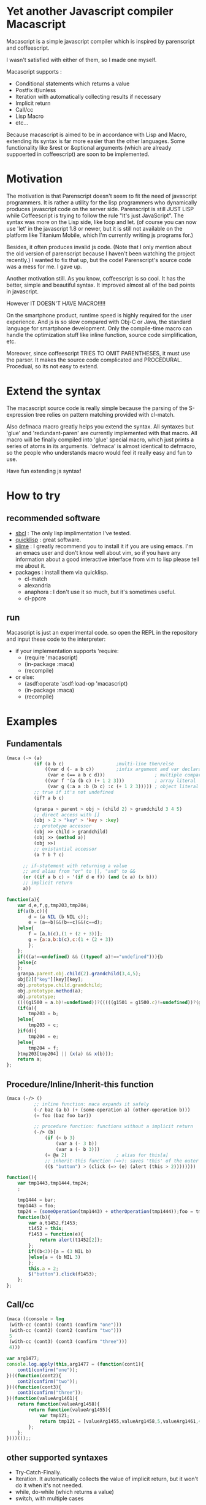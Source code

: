 * Yet another Javascript compiler Macascript

Macascript is a simple javascript compiler which is inspired
by parenscript and coffeescript.

I wasn't satisfied with either of them, so I made one myself.

Macascript supports :
+ Conditional statements which returns a value
+ Postfix if/unless
+ Iteration with automatically collecting results if necessary
+ Implicit return
+ Call/cc
+ Lisp Macro
+ etc...

Because macascript is aimed to be in accordance with Lisp and Macro,
extending its syntax is far more easier than the other languages.
Some functionality like &rest or &optional arguments (which are already
suppoerted in coffeescript) are soon to be implemented.

* Motivation

The motivation is that Parenscript doesn't seem to fit the need of
javascript programmers. It is rather a utility for the lisp
programmers who dynamically produces javascript code on the server
side. Parenscript is still JUST LISP while Coffeescript is trying to
follow the rule "It's just JavaScript".  The syntax was more on the
Lisp side, like loop and let. (of course you can now use 'let' in the
javascript 1.8 or newer, but it is still not available on the platform
like Titanium Mobile, which I'm currently writing js programs for.)

Besides, it often produces invalid js code. (Note that I only mention about the
old version of parenscript because I haven't been watching the project
recently.) I wanted to fix that up, but the code! Parenscript's source
code was a mess for me. I gave up.

Another motivation still. As you know, coffeescript is so cool. 
It has the better, simple and beautiful syntax.
It improved almost all of the bad points in javascript.

However IT DOESN'T HAVE MACRO!!!!! 

On the smartphone product, runtime speed is highly required for the
user experience. And js is so slow compared with Obj-C or Java, the
standard language for smartphone development. Only the compile-time
macro can handle the optimization stuff like inline function, source
code simplification, etc.

Moreover, since coffeescript TRIES TO OMIT PARENTHESES, it must use
the parser. It makes the source code complicated and
PROCEDURAL. Procedual, so its not easy to extend.

* Extend the syntax

The macascript source code is really simple because the parsing of the
S-expression tree relies on pattern matching provided with cl-match.

Also defmaca macro greatly helps you extend the syntax. All
syntaxes but 'glue' and 'redundant-paren' are currently implemented
with that macro. All macro will be finally compiled into 'glue'
special macro, which just prints a series of atoms in its
arguments. 'defmaca' is almost identical to
defmacro, so the people who understands macro would feel it really
easy and fun to use.

Have fun extending js syntax!

* How to try
** recommended software
+ [[http://www.sbcl.org/][sbcl]] : The only lisp implimentation I've tested.
+ [[http://www.quicklisp.org/][quicklisp]] : great software.
+ [[http://common-lisp.net/project/slime/][slime]] : I greatly recommend you to install it if you are using
  emacs. I'm an emacs user and don't know well about vim, so if you
  have any information about a good interactive interface from vim to
  lisp please tell me about it.
+ packages : install them via quicklisp.
  + cl-match
  + alexandria
  + anaphora : I don't use it so much, but it's sometimes useful.
  + cl-ppcre

** run
Macascript is just an experimental code.
so open the REPL in the repository and input these code to the interpreter: 

+ if your implementation supports 'require:
  + (require 'macascript)
  + (in-package :maca)
  + (recompile)
+ or else:
  + (asdf:operate 'asdf:load-op 'macascript)
  + (in-package :maca)
  + (recompile)

* Examples
** Fundamentals

#+BEGIN_SRC lisp
(maca (-> (a)
          (if (a b c)                   ;multi-line then/else
              ((var d (- a b c))        ;infix argument and var declaration
               (var e (== a b c d)))                  ; multiple comparison
              ((var f '(a (b c) (+ 1 2 3)))           ; array literal
               (var g (:a a :b (b c) :c (+ 1 2 3))))) ; object literal
          ;; true if it's not undefined
          (if? a b c)

          (granpa > parent > obj > (child 2) > grandchild 3 4 5)
          ;; direct access with []
          (obj > 2 > "key" > 'key > :key)
          ;; prototype accessor
          (obj >> child > grandchild)
          (obj >> (method a))
          (obj >>)
          ;; existantial accessor
          (a ? b ? c)

	  ;; if-statement with returning a value
	  ;; and alias from "or" to ||, "and" to &&
	  (or ((if a b c) > '(if d e f)) (and (x a) (x b)))
	  ;; implicit return
	  a))
#+END_SRC

#+BEGIN_SRC js
function(a){
	var d,e,f,g,tmp203,tmp204;
	if(a(b,c)){
		d = (a NIL (b NIL c));
		e = (a==b)&&(b==c)&&(c==d);
	}else{
		f = [a,b(c),(1 + (2 + 3))];
		g = {a:a,b:b(c),c:(1 + (2 + 3))
		};
	};
	if(((a!==undefined) && ((typeof a)!=="undefined"))){b
	}else{c
	};
	granpa.parent.obj.child(2).grandchild(3,4,5);
	obj[2]["key"][key][key];
	obj.prototype.child.grandchild;
	obj.prototype.method(a);
	obj.prototype;
	((((g1500 = a.b)!=undefined))?(((((g1501 = g1500.c)!=undefined))?(g1501):((void 0)))):((void 0)));
	(if(a){
		tmp203 = b;
	}else{
		tmp203 = c;
	}if(d){
		tmp204 = e;
	}else{
		tmp204 = f;
	}tmp203[tmp204] || (x(a) && x(b)));
	return a;
};
#+END_SRC

** Procedure/Inline/Inherit-this function

#+BEGIN_SRC lisp
(maca (-/> ()
          ;; inline function: maca expands it safely
          (-/ baz (a b) (+ (some-operation a) (other-operation b)))
          (= foo (baz foo bar))

          ;; procedure function: functions without a implicit return
          (-/> (b)
              (if (< b 3)
                  (var a (- 3 b))
                  (var a (- b 3)))
              (= @a 2)                  ; alias for this[a]
              ;; inherit-this function (=>): saves 'this' of the outer environment 
              (($ "button") > (click (=> (e) (alert (this > 2))))))))
#+END_SRC

#+BEGIN_SRC js
function(){
	var tmp1443,tmp1444,tmp24;
	;
	
	tmp1444 = bar;
	tmp1443 = foo;
	tmp24 = (someOperation(tmp1443) + otherOperation(tmp1444));foo = tmp24;
	function(b){
		var a,t1452,f1453;
		t1452 = this;
		f1453 = function(e){
			return alert(t1452[2]);
		};
		if((b<3)){a = (3 NIL b)
		}else{a = (b NIL 3)
		};
		this.a = 2;
		$("button").click(f1453);
	};
};
#+END_SRC
** Call/cc

#+BEGIN_SRC lisp
(maca ((console > log
 (with-cc (cont1) (cont1 (confirm "one")))
 (with-cc (cont2) (cont2 (confirm "two")))
 5
 (with-cc (cont3) (cont3 (confirm "three")))
 4)))
#+END_SRC

#+BEGIN_SRC js
var arg1477;
console.log.apply(this,arg1477 = (function(cont1){
	cont1(confirm("one"));
})((function(cont2){
	cont2(confirm("two"));
})((function(cont3){
	cont3(confirm("three"));
})(function(valueArg1461){
	return function(valueArg1458){
		return function(valueArg1455){
			var tmp121;
			return tmp121 = [valueArg1455,valueArg1458,5,valueArg1461,4];
		};
	};
})))());;
#+END_SRC

** other supported syntaxes

+ Try-Catch-Finally.
+ Iteration. It automatically collects the value of implicit return,
  but it won't do it when it's not needed.
+ while, do-while (which returns a value)
+ switch, with multiple cases

** Using defmaca to define a new syntax

Because macascript inherited the power of Macro from Common Lisp,
macascript has its own syntax ``defmaca'' which defines a new macascript
syntax.

#+BEGIN_SRC lisp
(defmaca my-if (condition then &optional else)
  `(if ,condition
       ,then
       ,else))

(maca (-> (a) (my-if a true false)))

#+END_SRC

If you really want to use the example above, you have to 
add the syntax pattern to the appropriate parameter. This will be
soon improved so that DEFMACA takes another argument for the
matching pattern and automatically add it to the list.

see test.maca for more examples.

* license

Currently I haven't decided which license I should choose. 
Please give me some advice.

* Author

Masataro Asai (guicho2.71828@gmail.com)
Univ. of Tokyo

